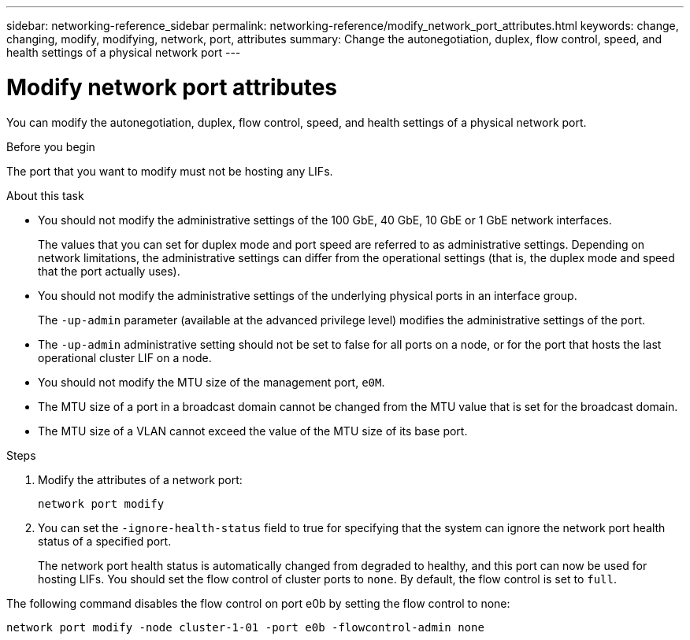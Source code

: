 ---
sidebar: networking-reference_sidebar
permalink: networking-reference/modify_network_port_attributes.html
keywords: change, changing, modify, modifying, network, port, attributes
summary: Change the autonegotiation, duplex, flow control, speed, and health settings of a physical network port
---

= Modify network port attributes
:hardbreaks:
:nofooter:
:icons: font
:linkattrs:
:imagesdir: ./media/

//
// This file was created with NDAC Version 2.0 (August 17, 2020)
//
// 2020-11-23 12:34:43.808989
//

[.lead]
You can modify the autonegotiation, duplex, flow control, speed, and health settings of a physical network port.

.Before you begin

The port that you want to modify must not be hosting any LIFs.

.About this task

* You should not modify the administrative settings of the 100 GbE, 40 GbE, 10 GbE or 1 GbE network interfaces.
+
The values that you can set for duplex mode and port speed are referred to as administrative settings. Depending on network limitations, the administrative settings can differ from the operational settings (that is, the duplex mode and speed that the port actually uses).

* You should not modify the administrative settings of the underlying physical ports in an interface group.
+
The `-up-admin` parameter (available at the advanced privilege level) modifies the administrative settings of the port.

* The `-up-admin` administrative setting should not be set to false for all ports on a node, or for the port that hosts the last operational cluster LIF on a node.
* You should not modify the MTU size of the management port, `e0M`.
* The MTU size of a port in a broadcast domain cannot be changed from the MTU value that is set for the broadcast domain.
* The MTU size of a VLAN cannot exceed the value of the MTU size of its base port.

.Steps

. Modify the attributes of a network port:
+
`network port modify`

. You can set the `-ignore-health-status` field to true for specifying that the system can ignore the network port health status of a specified port.
+
The network port health status is automatically changed from degraded to healthy, and this port can now be used for hosting LIFs. You should set the flow control of cluster ports to `none`. By default, the flow control is set to `full`.

The following command disables the flow control on port e0b by setting the flow control to none:

....
network port modify -node cluster-1-01 -port e0b -flowcontrol-admin none
....
